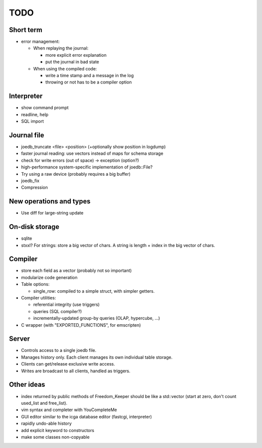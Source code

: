 TODO
====

Short term
----------

- error management:

  - When replaying the journal:

    - more explicit error explanation
    - put the journal in bad state

  - When using the compiled code:

    - write a time stamp and a message in the log
    - throwing or not has to be a compiler option

Interpreter
-----------
- show command prompt
- readline, help
- SQL import

Journal file
------------
- joedb_truncate <file> <position> (+optionally show position in logdump)
- faster journal reading: use vectors instead of maps for schema storage
- check for write errors (out of space) -> exception (option?)
- high-performance system-specific implementation of joedb::File?
- Try using a raw device (probably requires a big buffer)
- joedb_fix
- Compression

New operations and types
------------------------
- Use diff for large-string update

On-disk storage
----------------
- sqlite
- stxxl? For strings: store a big vector of chars. A string is length + index in the big vector of chars.

Compiler
--------
- store each field as a vector (probably not so important)
- modularize code generation
- Table options:

  - single_row: compiled to a simple struct, with simpler getters.

- Compiler utilities:

  - referential integrity (use triggers)
  - queries (SQL compiler?)
  - incrementally-updated group-by queries (OLAP, hypercube, ...)

- C wrapper (with "EXPORTED_FUNCTIONS", for emscripten)

Server
------
- Controls access to a single joedb file.
- Manages history only. Each client manages its own individual table storage.
- Clients can get/release exclusive write access.
- Writes are broadcast to all clients, handled as triggers.

Other ideas
-----------
- index returned by public methods of Freedom_Keeper should be like a std::vector (start at zero, don't count used_list and free_list).
- vim syntax and completer with YouCompleteMe
- GUI editor similar to the icga database editor (fastcgi, interpreter)
- rapidly undo-able history
- add explicit keyword to constructors
- make some classes non-copyable

